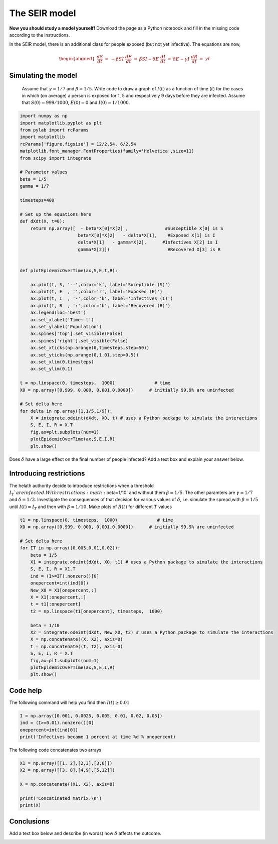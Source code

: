 
.. DO NOT EDIT.
.. THIS FILE WAS AUTOMATICALLY GENERATED BY SPHINX-GALLERY.
.. TO MAKE CHANGES, EDIT THE SOURCE PYTHON FILE:
.. "gallery/lesson2/plot_SEIR.py"
.. LINE NUMBERS ARE GIVEN BELOW.

.. only:: html

    .. note::
        :class: sphx-glr-download-link-note

        Click :ref:`here <sphx_glr_download_gallery_lesson2_plot_SEIR.py>`
        to download the full example code

.. rst-class:: sphx-glr-example-title

.. _sphx_glr_gallery_lesson2_plot_SEIR.py:


.. _epidemic:

The SEIR model
=============

**Now you should study a model yourself!** Download the page as a 
Python notebook and fill in the missing code according to the instructions.

In the SEIR model, there is an additional class for people exposed (but not yet infective). The equations 
are now,

  .. math::

    \begin{aligned}
        \frac{dS}{dt} & = & - \beta S I \
        \frac{dE}{dt} & = & \beta S I - \delta E\
        \frac{dI}{dt} & = & \delta E -  \gamma I \
        \frac{dR}{dt} & = & \gamma I 
    \end{aligned}

Simulating the model
--------------------

  Assume that :math:`\gamma=1/7` and :math:`\beta=1/5`. Write code to draw a
  graph of :math:`I(t)` as a function of time (:math:`t`) for the cases in which
  (on average) a person is exposed for 1, 5 and respectively 9 days before they are infected.
  Assume that :math:`S(0)=999/1000`, :math:`E(0)=0`
  and :math:`I(0)=1/1000`. 

.. GENERATED FROM PYTHON SOURCE LINES 31-82

.. code-block:: default



    import numpy as np
    import matplotlib.pyplot as plt
    from pylab import rcParams
    import matplotlib
    rcParams['figure.figsize'] = 12/2.54, 6/2.54
    matplotlib.font_manager.FontProperties(family='Helvetica',size=11)
    from scipy import integrate

    # Parameter values
    beta = 1/5
    gamma = 1/7

    timesteps=400

    # Set up the equations here
    def dXdt(X, t=0):
        return np.array([  - beta*X[0]*X[2] ,              #Susceptible X[0] is S
                          beta*X[0]*X[2]   - delta*X[1],    #Exposed X[1] is I
                          delta*X[1]   - gamma*X[2],      #Infectives X[2] is I
                          gamma*X[2]])                      #Recovered X[3] is R
                 

    def plotEpidemicOverTime(ax,S,E,I,R):

        ax.plot(t, S, '--',color='k', label='Suceptible (S)')
        ax.plot(t, E  , '',color='r', label='Exposed (E)')
        ax.plot(t, I  , '-',color='k', label='Infectives (I)')
        ax.plot(t, R  , ':',color='b', label='Recovered (R)')
        ax.legend(loc='best')
        ax.set_xlabel('Time: t')
        ax.set_ylabel('Population')
        ax.spines['top'].set_visible(False)
        ax.spines['right'].set_visible(False)
        ax.set_xticks(np.arange(0,timesteps,step=50))
        ax.set_yticks(np.arange(0,1.01,step=0.5))
        ax.set_xlim(0,timesteps)
        ax.set_ylim(0,1) 

    t = np.linspace(0, timesteps,  1000)               # time
    X0 = np.array([0.999, 0.000, 0.001,0.0000])      # initially 99.9% are uninfected
    
    # Set delta here
    for delta in np.array([1,1/5,1/9]):
        X = integrate.odeint(dXdt, X0, t) # uses a Python package to simulate the interactions
        S, E, I, R = X.T
        fig,ax=plt.subplots(num=1)
        plotEpidemicOverTime(ax,S,E,I,R)
        plt.show()




.. image-sg:: /gallery/lesson2/images/sphx_glr_plot_SEIR_001.png
   :alt: plot SEIR
   :srcset: /gallery/lesson2/images/sphx_glr_plot_SEIR_001.png
   :class: sphx-glr-single-img


.. rst-class:: sphx-glr-script-out

 .. code-block:: none

    /Users/davidsumpter/Documents/GitHub/Kujenga/course/lessons/lesson2/plot_SEIR.py:80: UserWarning: FigureCanvasAgg is non-interactive, and thus cannot be shown
      plt.show()




.. GENERATED FROM PYTHON SOURCE LINES 83-85

Does :math:`\delta` have a large effect on the final number of people infected? 
Add a text box and explain your answer below.

.. GENERATED FROM PYTHON SOURCE LINES 91-101

Introducing restrictions
------------------------

The helath authority decide to introduce restrictions when a threshold :math:`I_T`% of the population
are infected. With restrictions :math:`\beta=1/10` and without them :math:`\beta=1/5`. The other paramters are 
:math:`\gamma=1/7` and :math:`\delta=1/3`.
Investigate the consequences of that decision for various values of :math:`\delta`, i.e. 
simulate the spread,with :math:`\beta=1/5` until :math:`I(t)=I_T` and then with :math:`\beta=1/10`. 
Make plots of :math:`R(t)` for different :math:`T` values


.. GENERATED FROM PYTHON SOURCE LINES 101-128

.. code-block:: default




    t1 = np.linspace(0, timesteps,  1000)               # time
    X0 = np.array([0.999, 0.000, 0.001,0.0000])      # initially 99.9% are uninfected
    
    # Set delta here
    for IT in np.array([0.005,0.01,0.02]):
        beta = 1/5
        X1 = integrate.odeint(dXdt, X0, t1) # uses a Python package to simulate the interactions
        S, E, I, R = X1.T
        ind = (I>=IT).nonzero()[0]
        onepercent=int(ind[0])
        New_X0 = X1[onepercent,:]
        X = X1[:onepercent,:]
        t = t1[:onepercent]
        t2 = np.linspace(t1[onepercent], timesteps,  1000)   
    
        beta = 1/10
        X2 = integrate.odeint(dXdt, New_X0, t2) # uses a Python package to simulate the interactions
        X = np.concatenate((X, X2), axis=0)
        t = np.concatenate((t, t2), axis=0)
        S, E, I, R = X.T
        fig,ax=plt.subplots(num=1)
        plotEpidemicOverTime(ax,S,E,I,R)
        plt.show()




.. image-sg:: /gallery/lesson2/images/sphx_glr_plot_SEIR_002.png
   :alt: plot SEIR
   :srcset: /gallery/lesson2/images/sphx_glr_plot_SEIR_002.png
   :class: sphx-glr-single-img


.. rst-class:: sphx-glr-script-out

 .. code-block:: none

    /Users/davidsumpter/Documents/GitHub/Kujenga/course/lessons/lesson2/plot_SEIR.py:126: UserWarning: FigureCanvasAgg is non-interactive, and thus cannot be shown
      plt.show()




.. GENERATED FROM PYTHON SOURCE LINES 129-133

Code help
---------

The following command will help you find then :math:`I(t) \geq 0.01`

.. GENERATED FROM PYTHON SOURCE LINES 133-139

.. code-block:: default


    I = np.array([0.001, 0.0025, 0.005, 0.01, 0.02, 0.05])
    ind = (I>=0.01).nonzero()[0]
    onepercent=int(ind[0])
    print('Infectives became 1 percent at time %d'% onepercent)





.. rst-class:: sphx-glr-script-out

 .. code-block:: none

    Infectives became 1 percent at time 3




.. GENERATED FROM PYTHON SOURCE LINES 140-141

The following code concatenates two arrays

.. GENERATED FROM PYTHON SOURCE LINES 142-152

.. code-block:: default


    X1 = np.array([[1, 2],[2,3],[3,6]])
    X2 = np.array([[3, 8],[4,9],[5,12]])

    X = np.concatenate((X1, X2), axis=0)

    print('Concatinated matrix:\n')
    print(X)






.. rst-class:: sphx-glr-script-out

 .. code-block:: none

    Concatinated matrix:

    [[ 1  2]
     [ 2  3]
     [ 3  6]
     [ 3  8]
     [ 4  9]
     [ 5 12]]




.. GENERATED FROM PYTHON SOURCE LINES 153-158

Conclusions
-----------

Add a text box below and describe (in words) how :math:`\delta` affects the outcome.



.. rst-class:: sphx-glr-timing

   **Total running time of the script:** ( 0 minutes  0.173 seconds)


.. _sphx_glr_download_gallery_lesson2_plot_SEIR.py:

.. only:: html

  .. container:: sphx-glr-footer sphx-glr-footer-example


    .. container:: sphx-glr-download sphx-glr-download-python

      :download:`Download Python source code: plot_SEIR.py <plot_SEIR.py>`

    .. container:: sphx-glr-download sphx-glr-download-jupyter

      :download:`Download Jupyter notebook: plot_SEIR.ipynb <plot_SEIR.ipynb>`


.. only:: html

 .. rst-class:: sphx-glr-signature

    `Gallery generated by Sphinx-Gallery <https://sphinx-gallery.github.io>`_
